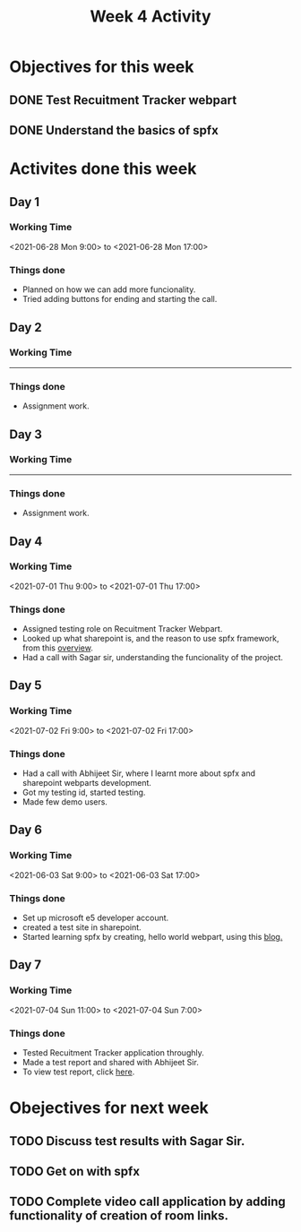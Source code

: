 #+TITLE: Week 4 Activity
#+OPTIONS: toc:nil
#+OPTIONS: num:nil
* Objectives for this week
** DONE Test Recuitment Tracker webpart
** DONE Understand the basics of spfx

* Activites done this week
** Day 1
*** Working Time
    <2021-06-28 Mon 9:00> to <2021-06-28 Mon 17:00>

*** Things done
    + Planned on how we can add more funcionality.
    + Tried adding buttons for ending and starting the call.

** Day 2

*** Working Time
    ----------

*** Things done
    + Assignment work.

** Day 3

*** Working Time
     ----------

*** Things done
    + Assignment work.

** Day 4
*** Working Time
    <2021-07-01 Thu 9:00> to <2021-07-01 Thu 17:00>

*** Things done
    + Assigned testing role on Recuitment Tracker Webpart.
    + Looked up what sharepoint is, and the reason to use spfx framework, from this [[https://docs.microsoft.com/en-us/sharepoint/dev/spfx/sharepoint-framework-overview][overview]].
    + Had a call with Sagar sir, understanding the funcionality of the project.

** Day 5
*** Working Time
    <2021-07-02 Fri 9:00> to <2021-07-02 Fri 17:00>

*** Things done
    + Had a call with Abhijeet Sir, where I learnt more about spfx and sharepoint webparts development.
    + Got my testing id, started testing.
    + Made few demo users.
** Day 6
*** Working Time
    <2021-06-03 Sat 9:00> to <2021-06-03 Sat 17:00>

*** Things done
    + Set up microsoft e5 developer account.
    + created a test site in sharepoint.
    + Started learning spfx by creating, hello world webpart, using this [[https://docs.microsoft.com/en-us/sharepoint/dev/spfx/web-parts/get-started/build-a-hello-world-web-part][blog.]]

** Day 7
*** Working Time
    <2021-07-04 Sun 11:00> to <2021-07-04 Sun 7:00>

*** Things done
    + Tested Recuitment Tracker application throughly.
    + Made a test report and shared with Abhijeet Sir.
    + To view test report, click [[https://1drv.ms/u/s!ArQqOdh2LFJagS9y8mSSPYZvP0-T][here]].

* Obejectives for next week

** TODO Discuss test results with Sagar Sir.
** TODO Get on with spfx
** TODO Complete video call application by adding functionality of creation of room links.
